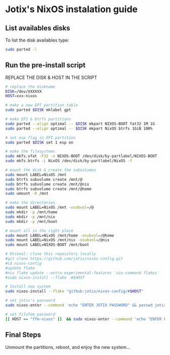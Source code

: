 * Jotix's NixOS instalation guide

** List availables disks
To list the disk availables type:

#+begin_src sh
sudo parted -l
#+end_src

** Run the pre-install script
    
REPLACE THE DISK & HOST IN THE SCRIPT

#+begin_src sh
# replace the diskname
DISK=/dev/XXXXXX
HOST=xxx-nixos

# make a new GPT partition table
sudo parted $DISK mklabel gpt

# make EFI & btrfs partitions
sudo parted --align optimal -- $DISK mkpart NIXOS-BOOT fat32 1M 1G
sudo parted --align optimal -- $DISK mkpart NixOS btrfs 1GiB 100%

# set esp flag in EFI partition
sudo parted $DISK set 1 esp on

# make the filesystems
sudo mkfs.vfat -F32 -n NIXOS-BOOT /dev/disk/by-partlabel/NIXOS-BOOT
sudo mkfs.btrfs -L NixOS /dev/disk/by-partlabel/NixOS -f

# mount the disk & create the subvolumes
sudo mount LABEL=NixOS /mnt
sudo btrfs subvolume create /mnt/@
sudo btrfs subvolume create /mnt/@nix
sudo btrfs subvolume create /mnt/@home
sudo umount -R /mnt

# make the directories
sudo mount LABEL=NixOS /mnt -osubvol=/@
sudo mkdir -p /mnt/home
sudo mkdir -p /mnt/nix
sudo mkdir -p /mnt/boot

# mount all in the right place
sudo mount LABEL=NixOS /mnt/home -osubvol=/@home
sudo mount LABEL=NixOS /mnt/nix -osubvol=/@nix
sudo mount LABEL=NIXOS-BOOT /mnt/boot

# Otional: clone this repository locally
#git clone https://github.com/jotix/nixos-config.git
#cd nixos-config
#update flake
#nix flake update --extra-experimental-features 'nix-command flakes'
#sudo nixos-install --flake .#$HOST

# Install new system
sudo nixos-install --flake "github:jotix/nixos-config/#$HOST"

# set jotix's password
sudo nixos-enter --command 'echo "ENTER JOTIX PASSWORD" && passwd jotix'

# set filofem password
[[ HOST == "ffm-nixos" ]]  && sudo nixos-enter --command 'echo "ENTER FILOFEM PASSWORD" && passwd filofem'

#+end_src
** Final Steps

Unmount the partitions, reboot, and enjoy the new system...

